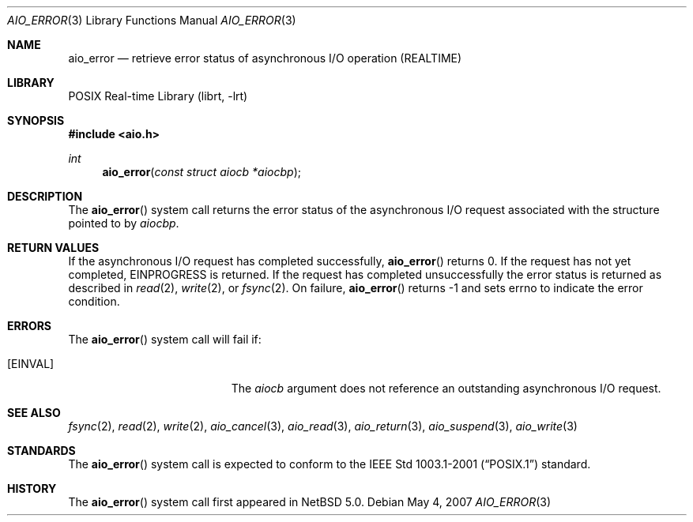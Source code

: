 .\" $NetBSD: aio_error.3,v 1.2 2007/05/05 19:16:01 ad Exp $
.\"
.\" Copyright (c) 1999 Softweyr LLC.
.\" All rights reserved.
.\"
.\" Redistribution and use in source and binary forms, with or without
.\" modification, are permitted provided that the following conditions
.\" are met:
.\" 1. Redistributions of source code must retain the above copyright
.\"    notice, this list of conditions and the following disclaimer.
.\" 2. Redistributions in binary form must reproduce the above copyright
.\"    notice, this list of conditions and the following disclaimer in the
.\"    documentation and/or other materials provided with the distribution.
.\"
.\" THIS SOFTWARE IS PROVIDED BY Softweyr LLC AND CONTRIBUTORS ``AS IS'' AND
.\" ANY EXPRESS OR IMPLIED WARRANTIES, INCLUDING, BUT NOT LIMITED TO, THE
.\" IMPLIED WARRANTIES OF MERCHANTABILITY AND FITNESS FOR A PARTICULAR PURPOSE
.\" ARE DISCLAIMED.  IN NO EVENT SHALL Softweyr LLC OR CONTRIBUTORS BE LIABLE
.\" FOR ANY DIRECT, INDIRECT, INCIDENTAL, SPECIAL, EXEMPLARY, OR CONSEQUENTIAL
.\" DAMAGES (INCLUDING, BUT NOT LIMITED TO, PROCUREMENT OF SUBSTITUTE GOODS
.\" OR SERVICES; LOSS OF USE, DATA, OR PROFITS; OR BUSINESS INTERRUPTION)
.\" HOWEVER CAUSED AND ON ANY THEORY OF LIABILITY, WHETHER IN CONTRACT, STRICT
.\" LIABILITY, OR TORT (INCLUDING NEGLIGENCE OR OTHERWISE) ARISING IN ANY WAY
.\" OUT OF THE USE OF THIS SOFTWARE, EVEN IF ADVISED OF THE POSSIBILITY OF
.\" SUCH DAMAGE.
.\"
.\" $FreeBSD: /repoman/r/ncvs/src/lib/libc/sys/aio_error.2,v 1.20 2006/09/26 09:47:46 vd Exp $
.\"
.Dd May 4, 2007
.Dt AIO_ERROR 3
.Os
.Sh NAME
.Nm aio_error
.Nd retrieve error status of asynchronous I/O operation (REALTIME)
.Sh LIBRARY
.Lb librt
.Sh SYNOPSIS
.In aio.h
.Ft int
.Fn aio_error "const struct aiocb *aiocbp"
.Sh DESCRIPTION
The
.Fn aio_error
system call returns the error status of the asynchronous I/O request
associated with the structure pointed to by
.Fa aiocbp .
.Sh RETURN VALUES
If the asynchronous I/O request has completed successfully,
.Fn aio_error
returns 0.
If the request has not yet completed,
.Er EINPROGRESS
is returned.
If the request has completed unsuccessfully the error
status is returned as described in
.Xr read 2 ,
.Xr write 2 ,
or
.Xr fsync 2 .
On failure,
.Fn aio_error
returns
.Dv -1
and sets
.Dv errno
to indicate the error condition.
.Sh ERRORS
The
.Fn aio_error
system call will fail if:
.Bl -tag -width Er
.It Bq Er EINVAL
The
.Fa aiocb
argument
does not reference an outstanding asynchronous I/O request.
.El
.Sh SEE ALSO
.Xr fsync 2 ,
.Xr read 2 ,
.Xr write 2 ,
.Xr aio_cancel 3 ,
.Xr aio_read 3 ,
.Xr aio_return 3 ,
.Xr aio_suspend 3 ,
.Xr aio_write 3
.Sh STANDARDS
The
.Fn aio_error
system call
is expected to conform to the
.St -p1003.1-2001
standard.
.Sh HISTORY
The
.Fn aio_error
system call first appeared in
.Nx 5.0 .
